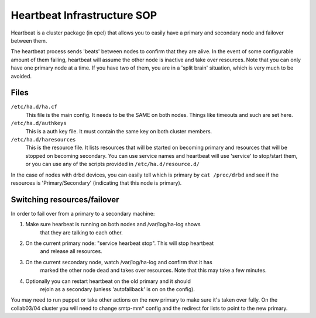.. title: Heartbeat SOP
.. slug: infra-hearbeat
.. date: 2012-03-11
.. taxonomy: Contributors/Infrastructure

============================
Heartbeat Infrastructure SOP
============================

Heartbeat is a cluster package (in epel) that allows you to easily have a 
primary and secondary node and failover between them. 

The heartbeat process sends 'beats' between nodes to confirm that they are alive. 
In the event of some configurable amount of them failing, heartbeat will assume 
the other node is inactive and take over resources. Note that you can only have 
one primary node at a time. If you have two of them, you are in a 'split brain' 
situation, which is very much to be avoided.

Files
=====

``/etc/ha.d/ha.cf``
  This file is the main config. It needs to be the SAME on both nodes. 
  Things like timeouts and such are set here. 

``/etc/ha.d/authkeys``
  This is a auth key file. It must contain the same key on both cluster members. 

``/etc/ha.d/haresources``
  This is the resource file. It lists resources that will be started on becoming 
  primary and resources that will be stopped on becoming secondary. You can use
  service names and heartbeat will use 'service' to stop/start them, or you can 
  use any of the scripts provided in ``/etc/ha.d/resource.d/``

In the case of nodes with drbd devices, you can easily tell which is primary
by ``cat /proc/drbd`` and see if the resources is 'Primary/Secondary' (indicating
that this node is primary). 

Switching resources/failover 
============================

In order to fail over from a primary to a secondary machine: 

1. Make sure hearbeat is running on both nodes and /var/log/ha-log shows 
    that they are talking to each other. 

2. On the current primary node: "service hearbeat stop". This will stop heartbeat
    and release all resources. 

3. On the current secondary node, watch /var/log/ha-log and confirm that it has 
    marked the other node dead and takes over resources. Note that this may take 
    a few minutes. 

4. Optionally you can restart heartbeat on the old primary and it should 
    rejoin as a secondary (unless 'autofallback' is on on the config). 

You may need to run puppet or take other actions on the new primary to make sure 
it's taken over fully. On the collab03/04 cluster you will need to change 
smtp-mm* config and the redirect for lists to point to the new primary. 
